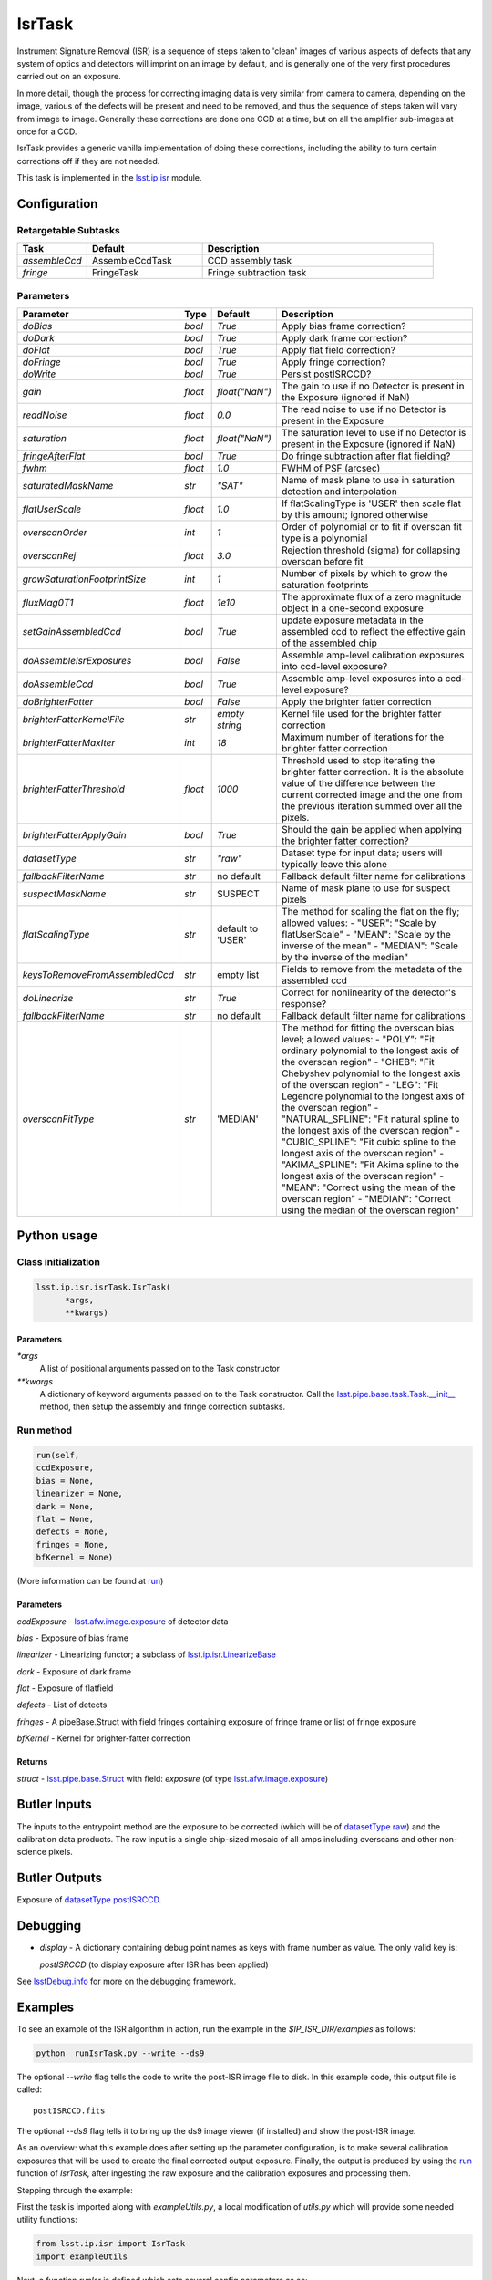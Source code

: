 
#######
IsrTask 
#######

Instrument Signature Removal (ISR) is a sequence of steps taken to
'clean' images of various aspects of defects that any system of optics
and detectors will imprint on an image by default, and is generally
one of the very first procedures carried out on an exposure.

In more detail, though the process for correcting imaging data is very
similar from camera to camera, depending on the image, various of the
defects will be present and need to be removed, and thus the sequence
of steps taken will vary from image to image.  Generally these
corrections are done one CCD at a time, but on all the amplifier
sub-images at once for a CCD.  

IsrTask provides a generic vanilla implementation of doing these
corrections, including the ability to turn certain corrections off if
they are not needed.

This task is implemented in the `lsst.ip.isr`_ module.

.. _`lsst.ip.isr`: https://lsst-web.ncsa.illinois.edu/doxygen/x_masterDoxyDoc/namespacelsst_1_1ip_1_1isr.html

.. seealso::
   
    This task is most commonly called by :doc:`ProcessCcd <processccd>`.

    `API Usage <#>`_: *[To be filled in, like in charimg case]*

.. We will have a link to a separate page here called apiUsage_isrtask.rst

Configuration
=============


Retargetable Subtasks
---------------------

.. csv-table:: 
   :header: Task, Default, Description
   :widths: 15, 25, 50

	`assembleCcd` , AssembleCcdTask ,  CCD assembly task
	`fringe` ,  FringeTask , Fringe subtraction task
 
Parameters
----------

.. csv-table:: 
   :header: Parameter, Type, Default, Description
   :widths: 10, 5, 5, 50

   `doBias`, `bool`,   `True`,  Apply bias frame correction?
   `doDark`, `bool`,   `True`,  Apply dark frame correction?
   `doFlat`, `bool`,   `True`,  Apply flat field correction?
   `doFringe`, `bool`,   `True`,  Apply fringe correction?
   `doWrite`, `bool`,   `True`,  Persist postISRCCD?
   `gain`, `float`,   `float("NaN")`,  The gain to use if no Detector is present in the Exposure (ignored if NaN)
   `readNoise`, `float`,   `0.0`,  The read noise to use if no Detector is present in the Exposure
   `saturation`, `float`,   `float("NaN")`,  The saturation level to use if no Detector is present in the Exposure (ignored if NaN)
   `fringeAfterFlat`, `bool`,   `True`,  Do fringe subtraction after flat   fielding?
   `fwhm`, `float`,   `1.0`,  FWHM of PSF (arcsec)
   `saturatedMaskName`, `str`,   `"SAT"`,  Name of mask plane to use in saturation detection and interpolation
   `flatUserScale`, `float`,   `1.0`,  If flatScalingType is 'USER' then scale flat by this amount; ignored otherwise
   `overscanOrder`, `int`,   `1`,  Order of polynomial or to fit if overscan fit type is a polynomial
   `overscanRej`, `float`,   `3.0`,  Rejection threshold (sigma) for collapsing overscan before fit
   `growSaturationFootprintSize`, `int`,   `1`,  Number of pixels by which to grow the saturation footprints
   `fluxMag0T1`, `float`,   `1e10`,  The approximate flux of a zero   magnitude object in a one-second exposure
   `setGainAssembledCcd`, `bool`,   `True`,  update exposure metadata in the assembled ccd to reflect the effective gain of the assembled chip
   `doAssembleIsrExposures`, `bool`,   `False`,  Assemble amp-level calibration exposures into ccd-level exposure?
   `doAssembleCcd`, `bool`,   `True`,  Assemble amp-level exposures into a ccd-level exposure?
   `doBrighterFatter`, `bool`,   `False`,  Apply the brighter fatter correction
   `brighterFatterKernelFile`, `str`,   `empty string`,  Kernel file used for the brighter fatter correction
   `brighterFatterMaxIter`, `int`,   `18`,  Maximum number of iterations for the brighter fatter correction
   `brighterFatterThreshold`, `float`,   `1000`,  Threshold used to stop iterating the brighter fatter correction.  It is the absolute value of the difference between the current corrected image and the one from the previous iteration summed over all the pixels.
   `brighterFatterApplyGain`, `bool`,   `True`,  Should the gain be applied when applying the brighter fatter correction?
   `datasetType`, `str`,   `"raw"`,  Dataset type for input data; users will typically leave this alone
   `fallbackFilterName`, `str`,  no default,  Fallback default filter name for calibrations
   `suspectMaskName`, `str`,  "SUSPECT", Name of mask plane to use for suspect pixels
   `flatScalingType`, `str`, default to 'USER', The method for scaling the flat on the fly; allowed values:	- "USER": "Scale by flatUserScale"	-          "MEAN": "Scale by the inverse of the mean"        -           "MEDIAN": "Scale by the inverse of the median" 
   `keysToRemoveFromAssembledCcd`, `str`,   empty list, Fields to remove from the metadata of the assembled ccd
   `doLinearize`, `str`,  `True`, Correct for nonlinearity of the detector's response?
   `fallbackFilterName`, `str`, no default, Fallback default filter name for calibrations
   `overscanFitType`, `str`,  'MEDIAN', The method for fitting the overscan bias level; allowed values:	- "POLY": "Fit ordinary polynomial to the longest axis of the overscan region"	-        "CHEB": "Fit Chebyshev polynomial to the longest axis of the overscan region"	-  "LEG": "Fit Legendre polynomial to the longest axis of the overscan region"        -    "NATURAL_SPLINE": "Fit natural spline to the longest axis of the overscan region"        -   "CUBIC_SPLINE": "Fit cubic spline to the longest axis of the overscan region"        -  "AKIMA_SPLINE": "Fit Akima spline to the longest axis of the overscan region"        -  "MEAN": "Correct using the mean of the overscan region"        -  "MEDIAN": "Correct using the median of the overscan region"

Python usage
============
 
Class initialization
--------------------

.. code-block:: python
		
  lsst.ip.isr.isrTask.IsrTask(
 	*args,
 	**kwargs)
   
Parameters
^^^^^^^^^^

`*args`
  A list of positional arguments passed on to the Task constructor
`**kwargs`
  A dictionary of keyword arguments passed on to the Task constructor. Call the `lsst.pipe.base.task.Task.__init__`_ method, then setup the assembly and fringe correction subtasks.

.. _`lsst.pipe.base.task.Task.__init__`: https://lsst-web.ncsa.illinois.edu/doxygen/x_masterDoxyDoc/classlsst_1_1pipe_1_1base_1_1task_1_1_task.html#a1773a024121ed2ce7294509b3e8b40e8

Run method
----------
 
.. code-block:: python
  
	run(self,
 	ccdExposure,
 	bias = None,
 	linearizer = None,
 	dark = None,
 	flat = None,
 	defects = None,
 	fringes = None,
 	bfKernel = None)

(More information can be found at `run`_)

.. _`run`: https://lsst-web.ncsa.illinois.edu/doxygen/x_masterDoxyDoc/classlsst_1_1ip_1_1isr_1_1isr_task_1_1_isr_task.html#aab476cefa23d730451f39119e04875d5  
	
Parameters
^^^^^^^^^^

`ccdExposure` -  `lsst.afw.image.exposure <#>`_ of detector data

.. We want to eventually link this to a page explaining the different kinds of exposures accessible in the afw.image pkg
   
`bias` -  Exposure of bias frame
  
`linearizer` -  Linearizing functor; a subclass of `lsst.ip.isr.LinearizeBase`_

.. _`lsst.ip.isr.LinearizeBase`: https://lsst-web.ncsa.illinois.edu/doxygen/x_masterDoxyDoc/classlsst_1_1ip_1_1isr_1_1linearize_1_1_linearize_base.html

`dark` -  Exposure of dark frame

`flat` -  Exposure of flatfield
  
`defects` -  List of detects
  
`fringes` -  A pipeBase.Struct with field fringes containing exposure of fringe frame or list of fringe exposure
  
`bfKernel`	- Kernel for brighter-fatter correction


Returns
^^^^^^^

`struct` -   `lsst.pipe.base.Struct`_ with field: `exposure` (of type `lsst.afw.image.exposure <#>`_)

.. We want to eventually link this to a page explaining the different kinds of exposures accessible in the afw.image pkg

.. _`lsst.pipe.base.Struct`: https://lsst-web.ncsa.illinois.edu/doxygen/x_masterDoxyDoc/classlsst_1_1pipe_1_1base_1_1struct_1_1_struct.html




Butler Inputs
=============

The inputs to the entrypoint method are the exposure to be corrected
(which will be of `datasetType <#>`_  `raw <#>`_) and the calibration
data products. The raw input is a single chip-sized mosaic of all amps
including overscans and other non-science pixels.

.. We want to eventually link these to pages explaining the different kinds datatypes available
   
Butler Outputs
==============

Exposure of `datasetType <#>`_  `postISRCCD <#>`_.

.. We want to eventually link these to pages explaining the different kinds datatypes available

Debugging
=========

- `display` - A dictionary containing debug point names as keys with frame number as value.  The only valid key is:

  `postISRCCD` (to display exposure after ISR has been applied)

See `lsstDebug.info`_ for more on the debugging framework.

.. _`lsstDebug.info`: https://lsst-web.ncsa.illinois.edu/doxygen/x_masterDoxyDoc/classlsst_debug_1_1_info.html

Examples
========

To see an example of the ISR algorithm in action, run the
example in the `$IP_ISR_DIR/examples` as follows:

.. code-block:: python
		
  python  runIsrTask.py --write --ds9

The optional `--write` flag tells the code to write the post-ISR image
file to disk.  In this example code, this output file is called::

   postISRCCD.fits

The optional `--ds9` flag tells it to bring up the ds9 image viewer (if installed) and show the post-ISR image.

As an overview: what this example does after setting up the
parameter configuration, is to make several calibration exposures
that will be used to create the final corrected output exposure.
Finally, the output is produced by using the `run`_ function of `IsrTask`, after
ingesting the raw exposure and the calibration exposures and
processing them.


Stepping through the example:

First the task is imported along with `exampleUtils.py`, a local
modification of `utils.py` which will provide some needed utility
functions:

.. code-block:: python
		
  from lsst.ip.isr import IsrTask
  import exampleUtils

Next, a function `runIsr` is defined which sets several config parameters as so:

.. code-block:: python
		
    #Create the isr task with modified config
    isrConfig = IsrTask.ConfigClass()
    isrConfig.doBias = False #We didn't make a zero frame
    isrConfig.doDark = True
    isrConfig.doFlat = True
    isrConfig.doFringe = False #There is no fringe frame for this example

The first line indicates this is a section about setting up the
configuration that the code will be run with.  The next several set up
specific flags, indicating that we will not do bias or fringing
corrections in this code, but will do the dark and flat corrections.

Next, several parameters that will be used to make the raw, flat and
dark exposures are defined, using knowledge of our camera and exposures::

    DARKVAL = 2.0      # Number of electrons per sec
    OSCAN = 1000.      # DN = Data Number, same as the standard ADU
    GRADIENT = 0.10
    EXPTIME = 15       # Seconds for the science exposure
    DARKEXPTIME = 40.0 # Seconds for the dark exposure

Next, the 3 calibration exposures that we will be using in this
example to create the final corrected output exposure are created
using the functions in the extra included utility file::

    darkExposure = exampleUtils.makeDark(DARKVAL, DARKEXPTIME)
    flatExposure = exampleUtils.makeFlat(GRADIENT)
    rawExposure = exampleUtils.makeRaw(DARKVAL, OSCAN, GRADIENT, EXPTIME)

Finally, the output is produced with the line::

       output = isrTask.run(rawExposure, dark=darkExposure, flat=flatExposure)

And returned at the end of the function.

(The `main` function of runIsrTask simply calls this runIsr
function, and as noted earlier, also brings up ds9 to view the final
output exposure if that flag is set on, and writes the image to disk
if that flag is set.)
	    

Algorithm details
====================

IsrTask performs instrument signature removal on an exposure in varying ways depending on which corrections need to be applied to the raw image, but generally some combination of the following is done:

- Finding out which pixels have charge which overfills their potential wells

- Bias subtraction: removing the pedestal introduced by the instrument for a zero-second exposure (may use the overscan correction function)

-   Dark correction: i.e. removing the dark current, which is the residual current seen even when no light is falling on the sensors

-   Flat-fielding: i.e. correcting for the different responsivity of the current coming from pixels to the same amount of light falling on them

- Apply brighter fatter correction: i.e. accounting for the distortion of the electric field lines at the bottom of pixels when bright objects liberate many charges that get trapped at the bottom of the potential wells

- Mask known bad pixels, defects, saturated pixels and all NaNs and interpolate over them

*[Need specific input from developers on what to insert for algorithmic details here.]*

[Extra reference: Section 4 of LSST DATA CHALLENGE HANDBOOK (2011) [https://project.lsst.org/sciencewiki/images/DC_Handbook_v1.1.pdf] , and http://hsca.ipmu.jp/public/index.html ]

  
